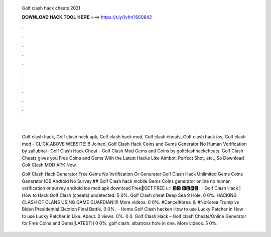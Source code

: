   Golf clash hack cheats 2021
  
  
  
  𝐃𝐎𝐖𝐍𝐋𝐎𝐀𝐃 𝐇𝐀𝐂𝐊 𝐓𝐎𝐎𝐋 𝐇𝐄𝐑𝐄 ===> https://t.ly/1vfm?660842
  
  
  
  .
  
  
  
  .
  
  
  
  .
  
  
  
  .
  
  
  
  .
  
  
  
  .
  
  
  
  .
  
  
  
  .
  
  
  
  .
  
  
  
  .
  
  
  
  .
  
  
  
  .
  
  Golf clash hack, Golf clash hack apk, Golf clash hack mod, Golf clash cheats, Golf clash hack ios, Golf clash mod - CLICK ABOVE WEBSITE!!!! Joined. Golf Clash Hack Coins and Gems Generator No Human Verification by zallubhai · Golf Clash Hack Cheat - Golf Clash Mod Gems and Coins by golfclashhackcheats. Golf Clash Cheats gives you Free Coins and Gems With the Latest Hacks Like Aimbot, Perfect Shot, etc., So Download Golf Clash MOD APK Now.
  
  Golf Clash Hack Generator Free Gems No Verification Or  Generator Golf Clash Hack Unlimited Gems Coins Generator IOS Android No Survey.## Golf Clash hack mobile Gems Coins generator online no human verification or survey android ios mod apk download Free🔴GET FREE 👉 🅶🅾 🅷🅴🆁🅴.  · Golf Clash Hack | How to Hack Golf Clash (cheats) undetected. 5 0%. Golf Clash cheat Deep Sea 9 Hole. 0 0%. HACKING CLASH OF CLANS USING GAME GUARDIAN!!!! More videos. 0 0%. #CancelKorea ＆ #NoKorea Trump vs Biden Presidential Election Final Battle. 0 0%.  · Home Golf Clash hacken How to use Lucky Patcher in How to use Lucky Patcher in Like. About. 0 views. 0%. 0 0. Golf Clash Hack – Golf clash Cheats/Online Generator for Free Coins and Gems[LATEST!] 0 0%. golf clash: albatross hole in one. More videos. 5 0%.
